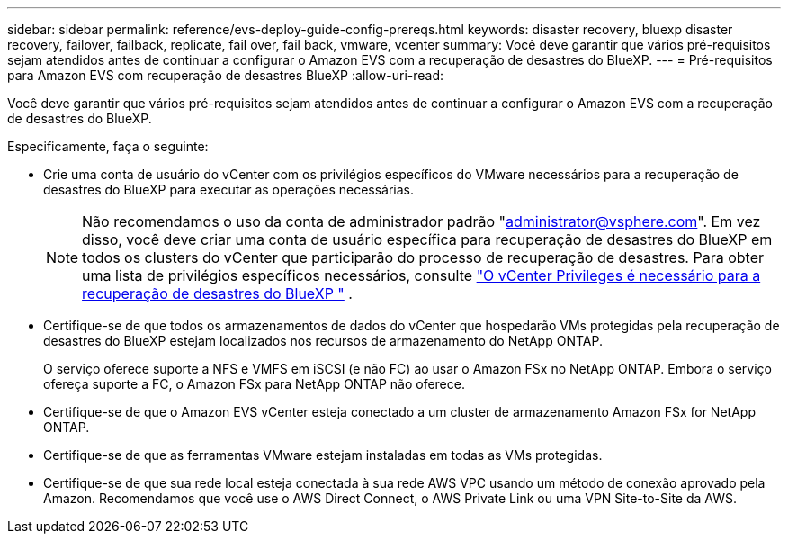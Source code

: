 ---
sidebar: sidebar 
permalink: reference/evs-deploy-guide-config-prereqs.html 
keywords: disaster recovery, bluexp disaster recovery, failover, failback, replicate, fail over, fail back, vmware, vcenter 
summary: Você deve garantir que vários pré-requisitos sejam atendidos antes de continuar a configurar o Amazon EVS com a recuperação de desastres do BlueXP. 
---
= Pré-requisitos para Amazon EVS com recuperação de desastres BlueXP
:allow-uri-read: 


[role="lead"]
Você deve garantir que vários pré-requisitos sejam atendidos antes de continuar a configurar o Amazon EVS com a recuperação de desastres do BlueXP.

Especificamente, faça o seguinte:

* Crie uma conta de usuário do vCenter com os privilégios específicos do VMware necessários para a recuperação de desastres do BlueXP para executar as operações necessárias.
+

NOTE: Não recomendamos o uso da conta de administrador padrão "administrator@vsphere.com". Em vez disso, você deve criar uma conta de usuário específica para recuperação de desastres do BlueXP em todos os clusters do vCenter que participarão do processo de recuperação de desastres. Para obter uma lista de privilégios específicos necessários, consulte link:vcenter-privileges.html["O vCenter Privileges é necessário para a recuperação de desastres do BlueXP "] .

* Certifique-se de que todos os armazenamentos de dados do vCenter que hospedarão VMs protegidas pela recuperação de desastres do BlueXP estejam localizados nos recursos de armazenamento do NetApp ONTAP.
+
O serviço oferece suporte a NFS e VMFS em iSCSI (e não FC) ao usar o Amazon FSx no NetApp ONTAP. Embora o serviço ofereça suporte a FC, o Amazon FSx para NetApp ONTAP não oferece.

* Certifique-se de que o Amazon EVS vCenter esteja conectado a um cluster de armazenamento Amazon FSx for NetApp ONTAP.
* Certifique-se de que as ferramentas VMware estejam instaladas em todas as VMs protegidas.
* Certifique-se de que sua rede local esteja conectada à sua rede AWS VPC usando um método de conexão aprovado pela Amazon. Recomendamos que você use o AWS Direct Connect, o AWS Private Link ou uma VPN Site-to-Site da AWS.

